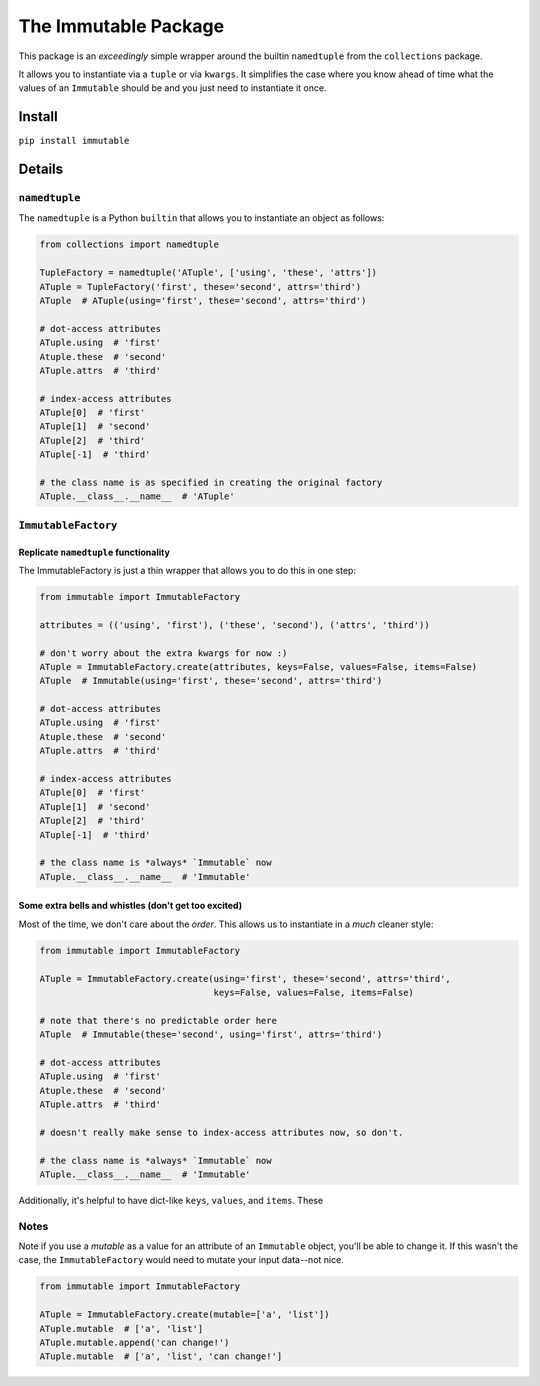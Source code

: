 The Immutable Package
=====================

This package is an *exceedingly* simple wrapper around the builtin
``namedtuple`` from the ``collections`` package.

It allows you to instantiate via a ``tuple`` or via ``kwargs``. It
simplifies the case where you know ahead of time what the values of an
``Immutable`` should be and you just need to instantiate it once.

Install
-------

``pip install immutable``

Details
-------

``namedtuple``
~~~~~~~~~~~~~~

The ``namedtuple`` is a Python ``builtin`` that allows you to
instantiate an object as follows:

.. code:: python

    from collections import namedtuple

    TupleFactory = namedtuple('ATuple', ['using', 'these', 'attrs'])
    ATuple = TupleFactory('first', these='second', attrs='third')
    ATuple  # ATuple(using='first', these='second', attrs='third')

    # dot-access attributes
    ATuple.using  # 'first'
    Atuple.these  # 'second'
    ATuple.attrs  # 'third'

    # index-access attributes
    ATuple[0]  # 'first'
    ATuple[1]  # 'second'
    ATuple[2]  # 'third'
    ATuple[-1]  # 'third'

    # the class name is as specified in creating the original factory
    ATuple.__class__.__name__  # 'ATuple'

``ImmutableFactory``
~~~~~~~~~~~~~~~~~~~~

Replicate ``namedtuple`` functionality
^^^^^^^^^^^^^^^^^^^^^^^^^^^^^^^^^^^^^^

The ImmutableFactory is just a thin wrapper that allows you to do this
in one step:

.. code:: python

    from immutable import ImmutableFactory

    attributes = (('using', 'first'), ('these', 'second'), ('attrs', 'third'))

    # don't worry about the extra kwargs for now :)
    ATuple = ImmutableFactory.create(attributes, keys=False, values=False, items=False)
    ATuple  # Immutable(using='first', these='second', attrs='third')

    # dot-access attributes
    ATuple.using  # 'first'
    Atuple.these  # 'second'
    ATuple.attrs  # 'third'

    # index-access attributes
    ATuple[0]  # 'first'
    ATuple[1]  # 'second'
    ATuple[2]  # 'third'
    ATuple[-1]  # 'third'

    # the class name is *always* `Immutable` now
    ATuple.__class__.__name__  # 'Immutable'

Some extra bells and whistles (don't get too excited)
^^^^^^^^^^^^^^^^^^^^^^^^^^^^^^^^^^^^^^^^^^^^^^^^^^^^^

Most of the time, we don't care about the *order*. This allows us to
instantiate in a *much* cleaner style:

.. code:: python

    from immutable import ImmutableFactory

    ATuple = ImmutableFactory.create(using='first', these='second', attrs='third',
                                     keys=False, values=False, items=False)

    # note that there's no predictable order here
    ATuple  # Immutable(these='second', using='first', attrs='third')

    # dot-access attributes
    ATuple.using  # 'first'
    Atuple.these  # 'second'
    ATuple.attrs  # 'third'

    # doesn't really make sense to index-access attributes now, so don't.

    # the class name is *always* `Immutable` now
    ATuple.__class__.__name__  # 'Immutable'

Additionally, it's helpful to have dict-like ``keys``, ``values``, and
``items``. These

Notes
~~~~~

Note if you use a *mutable* as a value for an attribute of an
``Immutable`` object, you'll be able to change it. If this wasn't the
case, the ``ImmutableFactory`` would need to mutate your input data--not
nice.

.. code:: python

    from immutable import ImmutableFactory

    ATuple = ImmutableFactory.create(mutable=['a', 'list'])
    ATuple.mutable  # ['a', 'list']
    ATuple.mutable.append('can change!')
    ATuple.mutable  # ['a', 'list', 'can change!']

